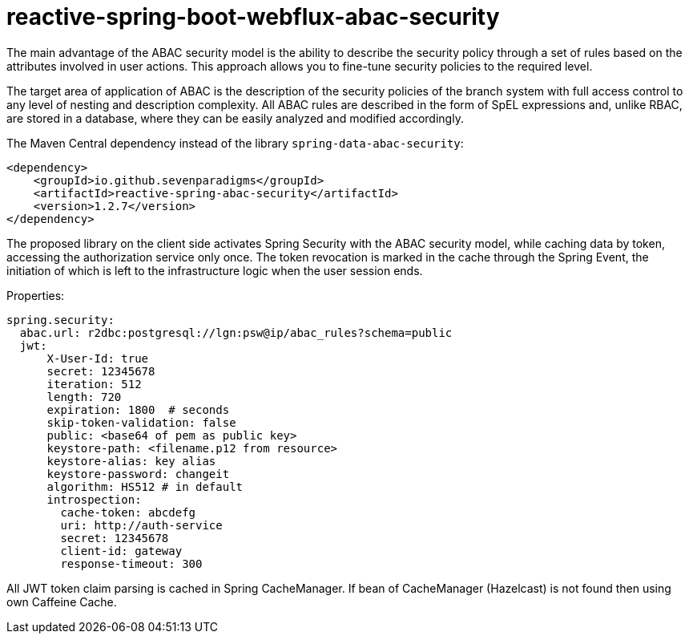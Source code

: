 = reactive-spring-boot-webflux-abac-security

The main advantage of the ABAC security model is the ability to describe the security policy through a set of rules based on the attributes involved in user actions. This approach allows you to fine-tune security policies to the required level.

The target area of application of ABAC is the description of the security policies of the branch system with full access control to any level of nesting and description complexity. All ABAC rules are described in the form of SpEL expressions and, unlike RBAC, are stored in a database, where they can be easily analyzed and modified accordingly.

The Maven Central dependency instead of the library `spring-data-abac-security`:

[source,xml]
----
<dependency>
    <groupId>io.github.sevenparadigms</groupId>
    <artifactId>reactive-spring-abac-security</artifactId>
    <version>1.2.7</version>
</dependency>
----

The proposed library on the client side activates Spring Security with the ABAC security model, while caching data by token, accessing the authorization service only once. The token revocation is marked in the cache through the Spring Event, the initiation of which is left to the infrastructure logic when the user session ends.

Properties:
[source,yaml]
----
spring.security:
  abac.url: r2dbc:postgresql://lgn:psw@ip/abac_rules?schema=public
  jwt:
      X-User-Id: true
      secret: 12345678
      iteration: 512
      length: 720
      expiration: 1800  # seconds
      skip-token-validation: false
      public: <base64 of pem as public key>
      keystore-path: <filename.p12 from resource>
      keystore-alias: key alias
      keystore-password: changeit
      algorithm: HS512 # in default
      introspection:
        cache-token: abcdefg
        uri: http://auth-service
        secret: 12345678
        client-id: gateway
        response-timeout: 300
----

All JWT token claim parsing is cached in Spring CacheManager. If bean of CacheManager (Hazelcast) is not found then using own Caffeine Cache.